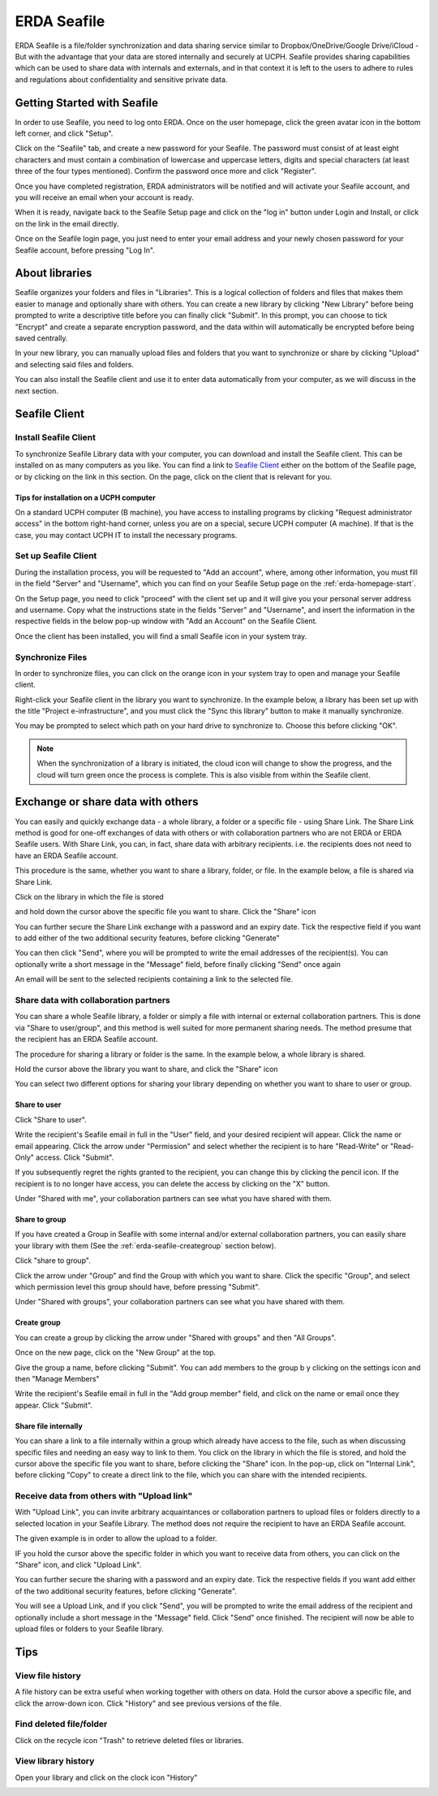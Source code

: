 .. _erda-seafile-start:

============
ERDA Seafile
============

ERDA Seafile is a file/folder synchronization and data sharing service similar to Dropbox/OneDrive/Google Drive/iCloud - But with the advantage that your data are stored internally and securely at UCPH.
Seafile provides sharing capabilities which can be used to share data with internals and externals, and in that context it is left to the users to adhere to rules and regulations about confidentiality and
sensitive private data.

.. NOTE:
   All data are sent through a secure connection to the ERDA storage,
   and users can additionally choose to have their synchronized data encrypted locally before ever
   sending it over the network to the storage. This means that data are significantly better protected
   against eavesdropping by strangers. The optional encryption is done with the AES 256 algorithm,
   which 'Datatilsynet' and other authorities define as a suitable algorithm for strong encryption.

.. _erda-seafile-gettingstarted:

Getting Started with Seafile
============================

In order to use Seafile, you need to log onto ERDA. Once on the user homepage, click the green avatar icon in the bottom left corner, and click "Setup".


Click on the "Seafile" tab, and create a new password for your Seafile. The password must consist of at least eight characters and must contain a combination of lowercase and uppercase letters, digits and special characters (at least three of the four types mentioned). Confirm the password once more and click "Register".

Once you have completed registration, ERDA administrators will be notified and will activate your Seafile account, and you will receive an email when your account is ready.

When it is ready, navigate back to the Seafile Setup page and click on the "log in" button under Login and Install, or click on the link in the email directly.

Once on the Seafile login page, you just need to enter your email address and your newly chosen password for your Seafile account, before pressing "Log In".


.. _erda-seafile-about:

About libraries
===============

Seafile organizes your folders and files in "Libraries". This is a logical collection of folders and files that makes them easier to manage and optionally share with others. You can create a new library by clicking "New Library" before being prompted to write a descriptive title before you can finally click "Submit". In this prompt, you can choose to tick "Encrypt" and create a separate encryption password, and the data within will automatically be encrypted before being saved centrally.

In your new library, you can manually upload files and folders that you want to synchronize or share by clicking "Upload" and selecting said files and folders.

You can also install the Seafile client and use it to enter data automatically from your computer, as we will discuss in the next section.


.. _erda-seafile-install:

Seafile Client
==============

Install Seafile Client
----------------------

To synchronize Seafile Library data with your computer, you can download and install the Seafile client. This can be installed on as many computers as you like. You can find a link to `Seafile Client <https://www.seafile.com/en/download/>`_ either on the bottom of the Seafile page, or by clicking on the link in this section. On the page, click on the client that is relevant for you.


Tips for installation on a UCPH computer
^^^^^^^^^^^^^^^^^^^^^^^^^^^^^^^^^^^^^^^^

On a standard UCPH computer (B machine), you have access to installing programs by clicking "Request administrator access" in the bottom right-hand corner, unless you are on a special, secure UCPH computer (A machine). If that is the case, you may contact UCPH IT to install the necessary programs.


.. _erda-seafile-setup:

Set up Seafile Client
---------------------

During the installation process, you will be requested to "Add an account", where, among other information, you must fill in the field "Server" and "Username", which you can find on your Seafile Setup page on the :ref:`erda-homepage-start`.

On the Setup page, you need to click "proceed" with the client set up and it will give you your personal server address and username. Copy what the instructions state in the fields "Server" and "Username", and insert the information in the respective fields in the below pop-up window with "Add an Account" on the Seafile Client.

Once the client has been installed, you will find a small Seafile icon in your system tray.


.. _erda-seafile-synch:

Synchronize Files
-----------------

In order to synchronize files, you can click on the orange icon in your system tray to open and manage your Seafile client.

Right-click your Seafile client in the library you want to synchronize. In the example below, a library has been set up with the title "Project e-infrastructure", and you must click the "Sync this library" button to make it manually synchronize.

.. image:: /images/seafile/seafile-sync.png

You may be prompted to select which path on your hard drive to synchronize to. Choose this before clicking "OK".

.. NOTE::
   When the synchronization of a library is initiated, the cloud icon will change to show the progress, and the cloud will turn green once the process is complete. This is also visible from within the Seafile client.


.. _erda-seafile-share:

Exchange or share data with others
==================================

You can easily and quickly exchange data - a whole library, a folder or a specific file - using Share Link. The Share Link method is good for one-off exchanges of data with others or with collaboration partners who are not ERDA or ERDA Seafile users. With Share Link, you can, in fact, share data with arbitrary recipients. i.e. the recipients does not need to have an ERDA Seafile account.

This procedure is the same, whether you want to share a library, folder, or file. In the example below, a file is shared via Share Link.

Click on the library in which the file is stored

.. image:: /images/seafile/seafile-click.png

and hold down the cursor above the specific file you want to share. Click the "Share" icon

.. image:: /images/seafile/seafile-share.png

You can further secure the Share Link exchange with a password and an expiry date. Tick the respective field if you want to add either of the two additional security features, before clicking "Generate"

.. image:: /images/seafile/seafile-generate.png

You can then click "Send", where you will be prompted to write the email addresses of the recipient(s). You can optionally write a short message in the "Message" field, before finally clicking "Send" once again

.. image:: /images/seafile/seafile-sendmessage.png

An email will be sent to the selected recipients containing a link to the selected file.


.. _erda-seafile-sharecollab:

Share data with collaboration partners
--------------------------------------

You can share a whole Seafile library, a folder or simply a file with internal or external collaboration partners. This is done via "Share to user/group", and this method is well suited for more permanent sharing needs. The method presume that the recipient has an ERDA Seafile account.


The procedure for sharing a library or folder is the same. In the example below, a whole library is shared.

Hold the cursor above the library you want to share, and click the "Share" icon

.. image:: /images/seafile/seafile-share.png

You can select two different options for sharing your library depending on whether you want to share to user or group.


Share to user
^^^^^^^^^^^^^

Click "Share to user".

Write the recipient's Seafile email in full in the "User" field, and your desired recipient will appear. Click the name or email appearing. Click the arrow under "Permission" and select whether the recipient is to hare "Read-Write" or "Read-Only" access. Click "Submit".

If you subsequently regret the rights granted to the recipient, you can change this by clicking the pencil icon. If the recipient is to no longer have access, you can delete the access by clicking on the "X" button.

Under "Shared with me", your collaboration partners can see what you have shared with them.

.. image:: /images/seafile/seafile-sharedwithme.png


Share to group
^^^^^^^^^^^^^^

If you have created a Group in Seafile with some internal and/or external collaboration partners, you can easily share your library with them (See the :ref:`erda-seafile-creategroup` section below).

Click "share to group".

Click the arrow under "Group" and find the Group with which you want to share. Click the specific "Group", and select which permission level this group should have, before pressing "Submit".

Under "Shared with groups", your collaboration partners can see what you have shared with them.

.. image:: /images/seafile/seafile-sharedwithgroup.png


.. _erda-seafile-creategroup:

Create group
^^^^^^^^^^^^

You can create a group by clicking the arrow under "Shared with groups" and then "All Groups".

Once on the new page, click on the "New Group" at the top.

.. image:: /images/seafile/seafile-newgroup.png

Give the group a name, before clicking "Submit". You can add members to the group b y clicking on the settings icon and then "Manage Members"

.. image:: /images/seafile/seafile-groupsettings.png

Write the recipient's Seafile email in full in the "Add group member" field, and click on the name or email once they appear. Click "Submit".


Share file internally
^^^^^^^^^^^^^^^^^^^^^

You can share a link to a file internally within a group which already have access to the file, such as when discussing specific files and needing an easy way to link to them. You click on the library in which the file is stored, and hold the cursor above the specific file you want to share, before clicking the "Share" icon. In the pop-up, click on "Internal Link", before clicking "Copy" to create a direct link to the file, which you can share with the intended recipients.


.. _erda-seafile-receive:

Receive data from others with "Upload link"
-------------------------------------------

With "Upload Link", you can invite arbitrary acquaintances or collaboration partners to upload files or folders directly to a selected location in your Seafile Library. The method does not require the recipient to have an ERDA Seafile account.

The given example is in order to allow the upload to a folder.

IF you hold the cursor above the specific folder in which you want to receive data from others, you can click on the "Share" icon, and click "Upload Link".

You can further secure the sharing with a password and an expiry date. Tick the respective fields if you want add either of the two additional security features, before clicking "Generate".

You will see a Upload Link, and if you click "Send", you will be prompted to write the email address of the recipient and optionally include a short message in the "Message" field. Click "Send" once finished. The recipient will now be able to upload files or folders to your Seafile library.


.. _erda-seafile-tips:

Tips
====

View file history
-----------------

A file history can be extra useful when working together with others on data. Hold the cursor above a specific file, and click the arrow-down icon. Click "History" and see previous versions of the file.

.. image:: /images/seafile/seafile-history.png


Find deleted file/folder
------------------------

Click on the recycle icon "Trash" to retrieve deleted files or libraries.

.. image:: /images/seafile/seafile-trash.png

View library history
--------------------

Open your library and click on the clock icon "History"

.. image:: /images/seafile/seafile-libraryhistory.png
